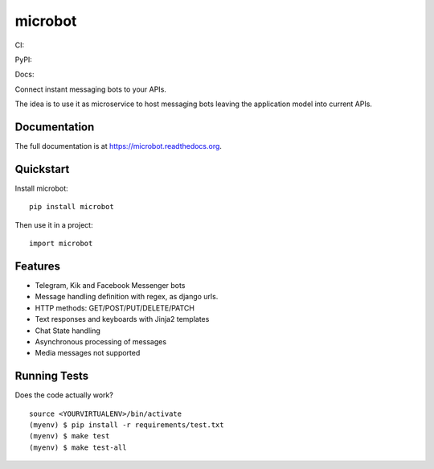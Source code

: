 =============================
microbot
=============================
CI:

.. image:: https://travis-ci.org/jlmadurga/microbot.svg?branch=master
    :target: https://travis-ci.org/jlmadurga/microbot

.. image:: https://coveralls.io/repos/github/jlmadurga/microbot/badge.svg?branch=master 
	:target: https://coveralls.io/github/jlmadurga/microbot?branch=master
  
.. image:: https://requires.io/github/jlmadurga/microbot/requirements.svg?branch=master
     :target: https://requires.io/github/jlmadurga/microbot/requirements/?branch=master
     :alt: Requirements Status
     
PyPI:


.. image:: https://img.shields.io/pypi/v/microbot.svg
        :target: https://pypi.python.org/pypi/microbot

Docs:

.. image:: https://readthedocs.org/projects/microbot/badge/?version=latest
        :target: https://readthedocs.org/projects/microbot/?badge=latest
        :alt: Documentation Status


Connect instant messaging bots to your APIs. 

The idea is to use it as microservice to host messaging bots leaving the application model into current APIs. 

Documentation
-------------

The full documentation is at https://microbot.readthedocs.org.

Quickstart
----------

Install microbot::

    pip install microbot

Then use it in a project::

    import microbot

Features
--------

* Telegram, Kik and Facebook Messenger bots
* Message handling definition with regex, as django urls.
* HTTP methods: GET/POST/PUT/DELETE/PATCH
* Text responses and keyboards with Jinja2 templates
* Chat State handling
* Asynchronous processing of messages
* Media messages not supported



Running Tests
--------------

Does the code actually work?

::

    source <YOURVIRTUALENV>/bin/activate
    (myenv) $ pip install -r requirements/test.txt
    (myenv) $ make test
    (myenv) $ make test-all



